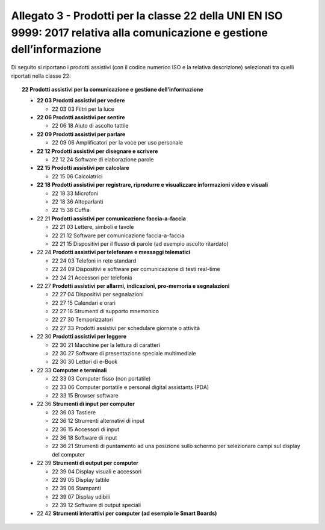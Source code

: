 Allegato 3 - Prodotti per la classe 22 della UNI EN ISO 9999: 2017 relativa alla comunicazione e gestione dell’informazione
===========================================================================================================================

Di seguito si riportano i prodotti assistivi (con il codice numerico ISO
e la relativa descrizione) selezionati tra quelli riportati nella classe
22:

.. topic:: 22 Prodotti assistivi per la comunicazione e gestione dell’informazione

   -  **22 03 Prodotti assistivi per vedere**

      -  22 03 03 Filtri per la luce

   -  **22 06 Prodotti assistivi per sentire**

      -  22 06 18 Aiuto di ascolto tattile

   -  **22 09 Prodotti assistivi per parlare**

      -  22 09 06 Amplificatori per la voce per uso personale

   -  **22 12 Prodotti assistivi per disegnare e scrivere**

      -  22 12 24 Software di elaborazione parole
   
   -  **22 15 Prodotti assistivi per calcolare**

      -  22 15 06 Calcolatrici

   -  **22 18 Prodotti assistivi per registrare, riprodurre e visualizzare
      informazioni video e visuali**

      -  22 18 33 Microfoni
      -  22 18 36 Altoparlanti
      -  22 15 38 Cuffia

   -  22 21 **Prodotti assistivi per comunicazione faccia-a-faccia**

      -  22 21 03 Lettere, simboli e tavole
      -  22 21 12 Software per comunicazione faccia-a-faccia
      -  22 21 15 Dispositivi per il flusso di parole (ad esempio ascolto
         ritardato)

   -  22 24 **Prodotti assistivi per telefonare e messaggi telematici**
   
      -  22 24 03 Telefoni in rete standard
      -  22 24 09 Dispositivi e software per comunicazione di testi real-time
      -  22 24 21 Accessori per telefonia

   -  22 27 **Prodotti assistivi per allarmi, indicazioni, pro-memoria e
      segnalazioni**

      -  22 27 04 Dispositivi per segnalazioni
      -  22 27 15 Calendari e orari
      -  22 27 16 Strumenti di supporto mnemonico
      -  22 27 30 Temporizzatori
      -  22 27 33 Prodotti assistivi per schedulare giornate o attività

   -  22 30 **Prodotti assistivi per leggere**

      -  22 30 21 Macchine per la lettura di caratteri
      -  22 30 27 Software di presentazione speciale multimediale
      -  22 30 30 Lettori di e-Book
   
   -  22 33 **Computer e terminali**

      -  22 33 03 Computer fisso (non portatile)
      -  22 33 06 Computer portatile e personal digital assistants (PDA)
      -  22 33 15 Browser software

   -  22 36 **Strumenti di input per computer**
   
      -  22 36 03 Tastiere
      -  22 36 12 Strumenti alternativi di input
      -  22 36 15 Accessori di input
      -  22 36 18 Software di input
      -  22 36 21 Strumenti di puntamento ad una posizione sullo schermo
         per selezionare campi sul display del computer

   -  22 39 **Strumenti di output per computer**
   
      -  22 39 04 Display visuali e accessori
      -  22 39 05 Display tattile
      -  22 39 06 Stampanti
      -  22 39 07 Display udibili
      -  22 39 12 Software di output speciali

   -  22 42 **Strumenti interattivi per computer (ad esempio le Smart
      Boards)**
